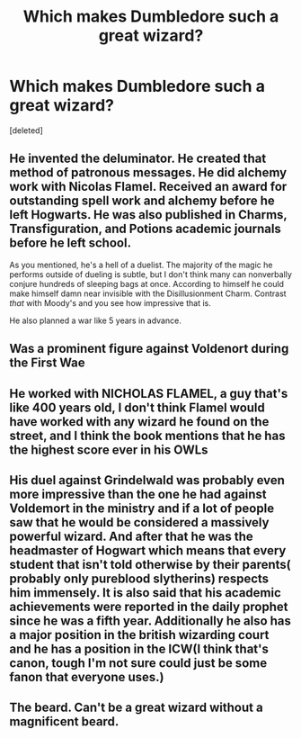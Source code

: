 #+TITLE: Which makes Dumbledore such a great wizard?

* Which makes Dumbledore such a great wizard?
:PROPERTIES:
:Score: 0
:DateUnix: 1565441699.0
:DateShort: 2019-Aug-10
:FlairText: Discussion
:END:
[deleted]


** He invented the deluminator. He created that method of patronous messages. He did alchemy work with Nicolas Flamel. Received an award for outstanding spell work and alchemy before he left Hogwarts. He was also published in Charms, Transfiguration, and Potions academic journals before he left school.

As you mentioned, he's a hell of a duelist. The majority of the magic he performs outside of dueling is subtle, but I don't think many can nonverbally conjure hundreds of sleeping bags at once. According to himself he could make himself damn near invisible with the Disillusionment Charm. Contrast /that/ with Moody's and you see how impressive that is.

He also planned a war like 5 years in advance.
:PROPERTIES:
:Author: Ash_Lestrange
:Score: 6
:DateUnix: 1565443491.0
:DateShort: 2019-Aug-10
:END:


** Was a prominent figure against Voldenort during the First Wae
:PROPERTIES:
:Author: Bleepbloopbotz2
:Score: 2
:DateUnix: 1565441763.0
:DateShort: 2019-Aug-10
:END:


** He worked with NICHOLAS FLAMEL, a guy that's like 400 years old, I don't think Flamel would have worked with any wizard he found on the street, and I think the book mentions that he has the highest score ever in his OWLs
:PROPERTIES:
:Score: 2
:DateUnix: 1565443417.0
:DateShort: 2019-Aug-10
:END:


** His duel against Grindelwald was probably even more impressive than the one he had against Voldemort in the ministry and if a lot of people saw that he would be considered a massively powerful wizard. And after that he was the headmaster of Hogwart which means that every student that isn't told otherwise by their parents( probably only pureblood slytherins) respects him immensely. It is also said that his academic achievements were reported in the daily prophet since he was a fifth year. Additionally he also has a major position in the british wizarding court and he has a position in the ICW(I think that's canon, tough I'm not sure could just be some fanon that everyone uses.)
:PROPERTIES:
:Author: wghof
:Score: 2
:DateUnix: 1565443543.0
:DateShort: 2019-Aug-10
:END:


** The beard. Can't be a great wizard without a magnificent beard.
:PROPERTIES:
:Author: ConfusedPolatBear
:Score: 2
:DateUnix: 1565448926.0
:DateShort: 2019-Aug-10
:END:
